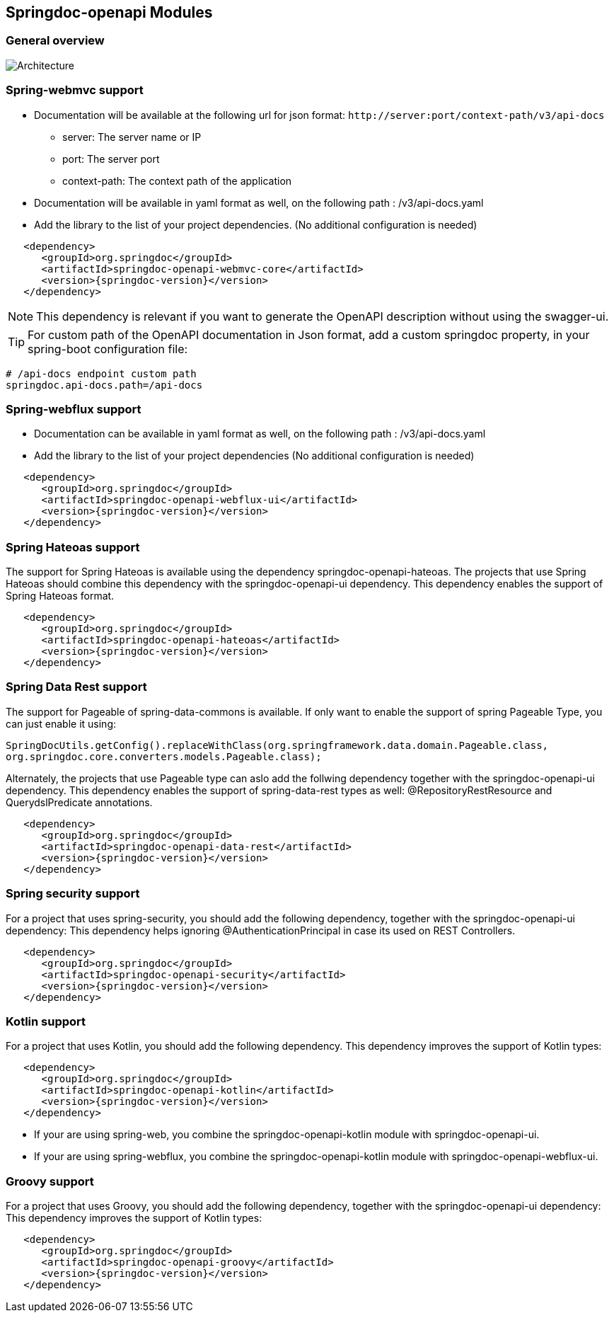 [[modules]]
== Springdoc-openapi Modules

=== General overview
image::images/common.jpg[Architecture]

=== Spring-webmvc support

*   Documentation will be available at the following url for json format: `\http://server:port/context-path/v3/api-docs`
**  server: The server name or IP
**  port: The server port
**  context-path: The context path of the application
*   Documentation will be available in yaml format as well, on the following path : /v3/api-docs.yaml
*   Add the library to the list of your project dependencies. (No additional configuration is needed)

[source,xml, subs="attributes+"]
----
   <dependency>
      <groupId>org.springdoc</groupId>
      <artifactId>springdoc-openapi-webmvc-core</artifactId>
      <version>{springdoc-version}</version>
   </dependency>
----

NOTE: This dependency is relevant if you want to generate the OpenAPI description without using the swagger-ui.

TIP: For custom path of the OpenAPI documentation in Json format, add a custom springdoc property, in your spring-boot configuration file:

[source,properties, subs="attributes+"]
----
# /api-docs endpoint custom path
springdoc.api-docs.path=/api-docs
----


=== Spring-webflux support

*   Documentation can be available in yaml format as well, on the following path : /v3/api-docs.yaml
*   Add the library to the list of your project dependencies (No additional configuration is needed)

[source,xml, subs="attributes+"]
----
   <dependency>
      <groupId>org.springdoc</groupId>
      <artifactId>springdoc-openapi-webflux-ui</artifactId>
      <version>{springdoc-version}</version>
   </dependency>
----


=== Spring Hateoas support
The support for Spring Hateoas is available using the dependency springdoc-openapi-hateoas.
The projects that use Spring Hateoas should combine this dependency with the springdoc-openapi-ui dependency.
This dependency enables the support of Spring Hateoas format.

[source,xml, subs="attributes+"]
----
   <dependency>
      <groupId>org.springdoc</groupId>
      <artifactId>springdoc-openapi-hateoas</artifactId>
      <version>{springdoc-version}</version>
   </dependency>
----

=== Spring Data Rest support
The support for Pageable of spring-data-commons is available.
If only want to enable the support of spring Pageable Type, you can just enable it using:

[source,java, subs="attributes+"]
----
SpringDocUtils.getConfig().replaceWithClass(org.springframework.data.domain.Pageable.class,
org.springdoc.core.converters.models.Pageable.class);
----

Alternately, the projects that use Pageable type can aslo add the follwing dependency together with the springdoc-openapi-ui dependency.
This dependency enables the support of spring-data-rest types as well: @RepositoryRestResource and QuerydslPredicate annotations.

[source,xml, subs="attributes+"]
----
   <dependency>
      <groupId>org.springdoc</groupId>
      <artifactId>springdoc-openapi-data-rest</artifactId>
      <version>{springdoc-version}</version>
   </dependency>
----

=== Spring security support
For a project that uses spring-security, you should add the following dependency, together with the springdoc-openapi-ui dependency:
This dependency helps ignoring @AuthenticationPrincipal in case its used on REST Controllers.

[source,xml, subs="attributes+"]
----
   <dependency>
      <groupId>org.springdoc</groupId>
      <artifactId>springdoc-openapi-security</artifactId>
      <version>{springdoc-version}</version>
   </dependency>
----

=== Kotlin support
For a project that uses Kotlin, you should add the following dependency.
This dependency improves the support of Kotlin types:

[source,xml, subs="attributes+"]
----
   <dependency>
      <groupId>org.springdoc</groupId>
      <artifactId>springdoc-openapi-kotlin</artifactId>
      <version>{springdoc-version}</version>
   </dependency>
----

* If your are using spring-web, you combine the springdoc-openapi-kotlin module with springdoc-openapi-ui.
* If your are using spring-webflux, you combine the springdoc-openapi-kotlin module  with springdoc-openapi-webflux-ui.

=== Groovy support
For a project that uses Groovy, you should add the following dependency, together with the springdoc-openapi-ui dependency:
This dependency improves the support of Kotlin types:

[source,xml, subs="attributes+"]
----
   <dependency>
      <groupId>org.springdoc</groupId>
      <artifactId>springdoc-openapi-groovy</artifactId>
      <version>{springdoc-version}</version>
   </dependency>
----
